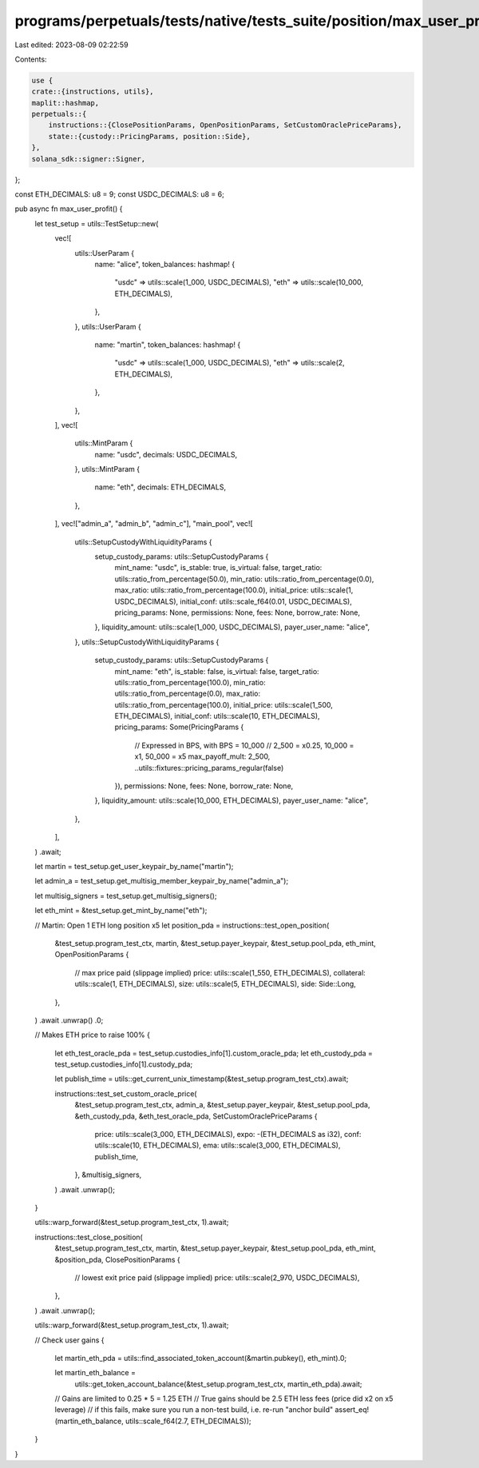 programs/perpetuals/tests/native/tests_suite/position/max_user_profit.rs
========================================================================

Last edited: 2023-08-09 02:22:59

Contents:

.. code-block:: rs

    use {
    crate::{instructions, utils},
    maplit::hashmap,
    perpetuals::{
        instructions::{ClosePositionParams, OpenPositionParams, SetCustomOraclePriceParams},
        state::{custody::PricingParams, position::Side},
    },
    solana_sdk::signer::Signer,
};

const ETH_DECIMALS: u8 = 9;
const USDC_DECIMALS: u8 = 6;

pub async fn max_user_profit() {
    let test_setup = utils::TestSetup::new(
        vec![
            utils::UserParam {
                name: "alice",
                token_balances: hashmap! {
                    "usdc" => utils::scale(1_000, USDC_DECIMALS),
                    "eth" => utils::scale(10_000, ETH_DECIMALS),
                },
            },
            utils::UserParam {
                name: "martin",
                token_balances: hashmap! {
                    "usdc" => utils::scale(1_000, USDC_DECIMALS),
                    "eth" => utils::scale(2, ETH_DECIMALS),
                },
            },
        ],
        vec![
            utils::MintParam {
                name: "usdc",
                decimals: USDC_DECIMALS,
            },
            utils::MintParam {
                name: "eth",
                decimals: ETH_DECIMALS,
            },
        ],
        vec!["admin_a", "admin_b", "admin_c"],
        "main_pool",
        vec![
            utils::SetupCustodyWithLiquidityParams {
                setup_custody_params: utils::SetupCustodyParams {
                    mint_name: "usdc",
                    is_stable: true,
                    is_virtual: false,
                    target_ratio: utils::ratio_from_percentage(50.0),
                    min_ratio: utils::ratio_from_percentage(0.0),
                    max_ratio: utils::ratio_from_percentage(100.0),
                    initial_price: utils::scale(1, USDC_DECIMALS),
                    initial_conf: utils::scale_f64(0.01, USDC_DECIMALS),
                    pricing_params: None,
                    permissions: None,
                    fees: None,
                    borrow_rate: None,
                },
                liquidity_amount: utils::scale(1_000, USDC_DECIMALS),
                payer_user_name: "alice",
            },
            utils::SetupCustodyWithLiquidityParams {
                setup_custody_params: utils::SetupCustodyParams {
                    mint_name: "eth",
                    is_stable: false,
                    is_virtual: false,
                    target_ratio: utils::ratio_from_percentage(100.0),
                    min_ratio: utils::ratio_from_percentage(0.0),
                    max_ratio: utils::ratio_from_percentage(100.0),
                    initial_price: utils::scale(1_500, ETH_DECIMALS),
                    initial_conf: utils::scale(10, ETH_DECIMALS),
                    pricing_params: Some(PricingParams {
                        // Expressed in BPS, with BPS = 10_000
                        // 2_500 = x0.25, 10_000 = x1, 50_000 = x5
                        max_payoff_mult: 2_500,
                        ..utils::fixtures::pricing_params_regular(false)
                    }),
                    permissions: None,
                    fees: None,
                    borrow_rate: None,
                },
                liquidity_amount: utils::scale(10_000, ETH_DECIMALS),
                payer_user_name: "alice",
            },
        ],
    )
    .await;

    let martin = test_setup.get_user_keypair_by_name("martin");

    let admin_a = test_setup.get_multisig_member_keypair_by_name("admin_a");

    let multisig_signers = test_setup.get_multisig_signers();

    let eth_mint = &test_setup.get_mint_by_name("eth");

    // Martin: Open 1 ETH long position x5
    let position_pda = instructions::test_open_position(
        &test_setup.program_test_ctx,
        martin,
        &test_setup.payer_keypair,
        &test_setup.pool_pda,
        eth_mint,
        OpenPositionParams {
            // max price paid (slippage implied)
            price: utils::scale(1_550, ETH_DECIMALS),
            collateral: utils::scale(1, ETH_DECIMALS),
            size: utils::scale(5, ETH_DECIMALS),
            side: Side::Long,
        },
    )
    .await
    .unwrap()
    .0;

    // Makes ETH price to raise 100%
    {
        let eth_test_oracle_pda = test_setup.custodies_info[1].custom_oracle_pda;
        let eth_custody_pda = test_setup.custodies_info[1].custody_pda;

        let publish_time = utils::get_current_unix_timestamp(&test_setup.program_test_ctx).await;

        instructions::test_set_custom_oracle_price(
            &test_setup.program_test_ctx,
            admin_a,
            &test_setup.payer_keypair,
            &test_setup.pool_pda,
            &eth_custody_pda,
            &eth_test_oracle_pda,
            SetCustomOraclePriceParams {
                price: utils::scale(3_000, ETH_DECIMALS),
                expo: -(ETH_DECIMALS as i32),
                conf: utils::scale(10, ETH_DECIMALS),
                ema: utils::scale(3_000, ETH_DECIMALS),
                publish_time,
            },
            &multisig_signers,
        )
        .await
        .unwrap();
    }

    utils::warp_forward(&test_setup.program_test_ctx, 1).await;

    instructions::test_close_position(
        &test_setup.program_test_ctx,
        martin,
        &test_setup.payer_keypair,
        &test_setup.pool_pda,
        eth_mint,
        &position_pda,
        ClosePositionParams {
            // lowest exit price paid (slippage implied)
            price: utils::scale(2_970, USDC_DECIMALS),
        },
    )
    .await
    .unwrap();

    utils::warp_forward(&test_setup.program_test_ctx, 1).await;

    // Check user gains
    {
        let martin_eth_pda = utils::find_associated_token_account(&martin.pubkey(), eth_mint).0;

        let martin_eth_balance =
            utils::get_token_account_balance(&test_setup.program_test_ctx, martin_eth_pda).await;

        // Gains are limited to 0.25 * 5 = 1.25 ETH
        // True gains should be 2.5 ETH less fees (price did x2 on x5 leverage)
        // if this fails, make sure you run a non-test build, i.e. re-run "anchor build"
        assert_eq!(martin_eth_balance, utils::scale_f64(2.7, ETH_DECIMALS));
    }
}


